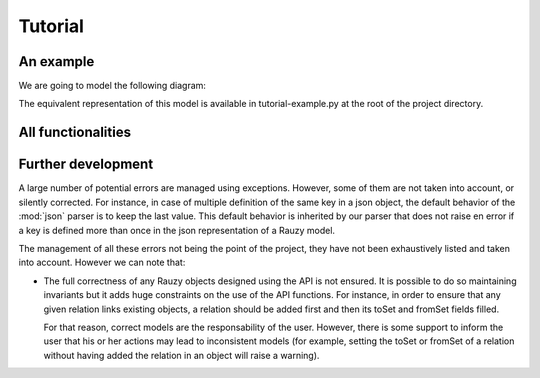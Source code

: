 ********
Tutorial
********

An example
==========

We are going to model the following diagram:

.. image:: _static/diagrams-example-model.png

The equivalent representation of this model is available in tutorial-example.py
at the root of the project directory.

All functionalities
===================

Further development
===================

A large number of potential errors are managed using exceptions. However, some
of them are not taken into account, or silently corrected.
For instance, in case of multiple definition of the same key in a json object,
the default behavior of the :mod:`json` parser is to keep the last value. This
default behavior is inherited by our parser that does not raise en error if a key
is defined more than once in the json representation of a Rauzy model.

The management of all these errors not being the point of the project, they have
not been exhaustively listed and taken into account. However we can note that:

- The full correctness of any Rauzy objects designed using the API is not
  ensured. It is possible to do so maintaining invariants but it adds huge
  constraints on the use of the API functions. For instance, in order to ensure
  that any given relation links existing objects, a relation should be added
  first and then its toSet and fromSet fields filled.

  For that reason, correct models are the responsability of the user. However,
  there is some support to inform the user that his or her actions may lead to
  inconsistent models (for example, setting the toSet or fromSet of a relation
  without having added the relation in an object will raise a warning).

